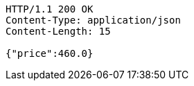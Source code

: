 [source,http,options="nowrap"]
----
HTTP/1.1 200 OK
Content-Type: application/json
Content-Length: 15

{"price":460.0}
----